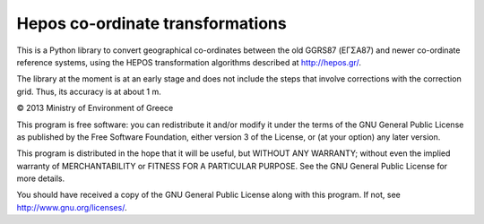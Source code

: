 Hepos co-ordinate transformations
=================================

This is a Python library to convert geographical co-ordinates between
the old GGRS87 (ΕΓΣΑ87) and newer co-ordinate reference systems, using
the HEPOS transformation algorithms described at http://hepos.gr/.

The library at the moment is at an early stage and does not include
the steps that involve corrections with the correction grid. Thus, its
accuracy is at about 1 m.

© 2013 Ministry of Environment of Greece

This program is free software: you can redistribute it and/or modify
it under the terms of the GNU General Public License as published by
the Free Software Foundation, either version 3 of the License, or
(at your option) any later version.

This program is distributed in the hope that it will be useful,
but WITHOUT ANY WARRANTY; without even the implied warranty of
MERCHANTABILITY or FITNESS FOR A PARTICULAR PURPOSE.  See the
GNU General Public License for more details.

You should have received a copy of the GNU General Public License
along with this program.  If not, see http://www.gnu.org/licenses/.
